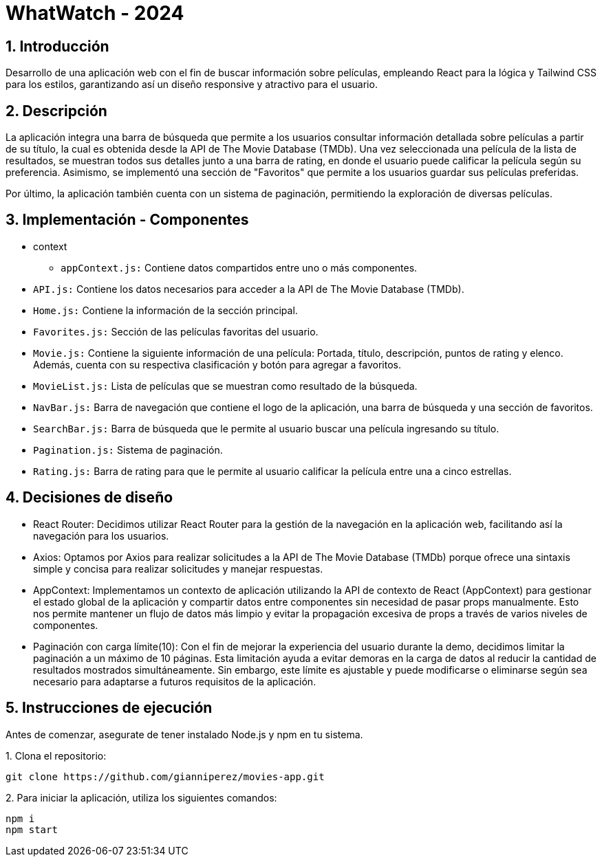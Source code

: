 = WhatWatch - 2024
:title-page:
:numbered:
:source-highlighter: coderay
:tabsize: 4

== Introducción

Desarrollo de una aplicación web con el fin de buscar información sobre películas, empleando React para la lógica y Tailwind CSS para los estilos, garantizando así un diseño responsive y atractivo para el usuario.

== Descripción

La aplicación integra una barra de búsqueda que permite a los usuarios consultar información detallada sobre películas a partir de su título, la cual es obtenida desde la API de The Movie Database (TMDb). Una vez seleccionada una película de la lista de resultados, se muestran todos sus detalles junto a una barra de rating, en donde el usuario puede calificar la película según su preferencia. Asimismo, se implementó una sección de "Favoritos" que permite a los usuarios guardar sus películas preferidas.

Por último, la aplicación también cuenta con un sistema de paginación, permitiendo la exploración de diversas películas. 

== Implementación - Componentes

- context

* `appContext.js:` Contiene datos compartidos entre uno o más componentes.

- `API.js:` Contiene los datos necesarios para acceder a la API de The Movie Database (TMDb).

- `Home.js:` Contiene la información de la sección principal.

- `Favorites.js:` Sección de las películas favoritas del usuario.

- `Movie.js:` Contiene la siguiente información de una película: Portada, título, descripción, puntos de rating y elenco. Además, cuenta con su respectiva clasificación y botón para agregar a favoritos.

- `MovieList.js:` Lista de películas que se muestran como resultado de la búsqueda.

- `NavBar.js:` Barra de navegación que contiene el logo de la aplicación, una barra de búsqueda y una sección de favoritos.

- `SearchBar.js:` Barra de búsqueda que le permite al usuario buscar una película ingresando su título.

- `Pagination.js:` Sistema de paginación.

- `Rating.js:` Barra de rating para que le permite al usuario calificar la película entre una a cinco estrellas.

== Decisiones de diseño

- React Router: Decidimos utilizar React Router para la gestión de la navegación en la aplicación web, facilitando así la navegación para los usuarios.

- Axios: Optamos por Axios para realizar solicitudes a la API de The Movie Database (TMDb) porque ofrece una sintaxis simple y concisa para realizar solicitudes y manejar respuestas.

- AppContext: Implementamos un contexto de aplicación utilizando la API de contexto de React (AppContext) para gestionar el estado global de la aplicación y compartir datos entre componentes sin necesidad de pasar props manualmente. Esto nos permite mantener un flujo de datos más limpio y evitar la propagación excesiva de props a través de varios niveles de componentes.

- Paginación con carga límite(10): Con el fin de mejorar la experiencia del usuario durante la demo, decidimos limitar la paginación a un máximo de 10 páginas. Esta limitación ayuda a evitar demoras en la carga de datos al reducir la cantidad de resultados mostrados simultáneamente. Sin embargo, este límite es ajustable y puede modificarse o eliminarse según sea necesario para adaptarse a futuros requisitos de la aplicación.

== Instrucciones de ejecución

Antes de comenzar, asegurate de tener instalado Node.js y npm en tu sistema.

.1. Clona el repositorio:
[source, bash]
----
git clone https://github.com/gianniperez/movies-app.git
----

.2. Para iniciar la aplicación, utiliza los siguientes comandos:
[source, bash]
----
npm i
npm start
----
